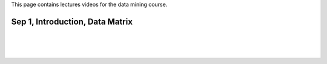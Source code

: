 .. title: Lecture Videos
.. slug: dm_videos
.. date: 2020-08-31 17:25:54 UTC-04:00
.. tags: 
.. category: 
.. link: 
.. description: 
.. type: text

This page contains lectures videos 
for the data mining course.


Sep 1, Introduction, Data Matrix
-----------------------------------
.. raw:: html

   <video controls="" height="360" width="480">
   <source src="https://www.cs.rpi.edu/~zaki/DMCOURSE/videos/" type="video/mp4"> 
   </source>
   </video>

|
|
|

